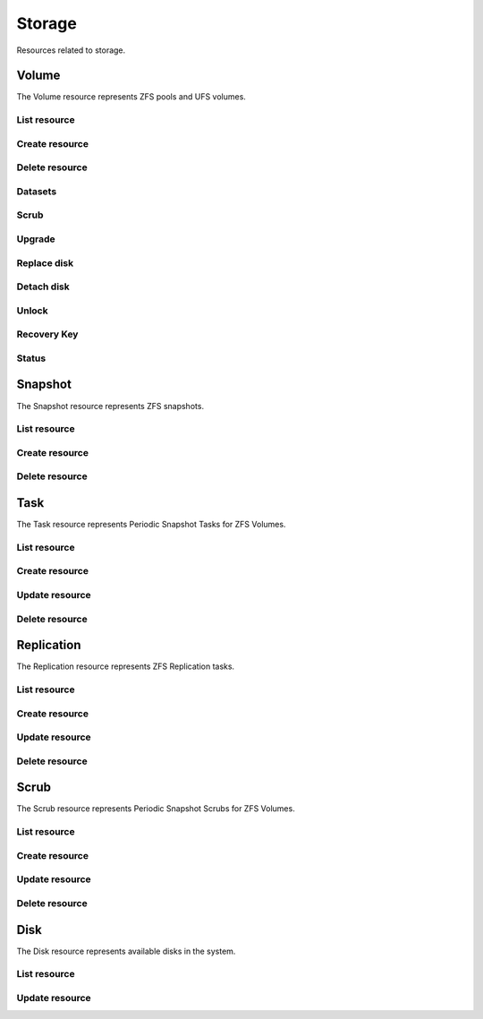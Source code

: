 =========
Storage
=========

Resources related to storage.

Volume
----------

The Volume resource represents ZFS pools and UFS volumes.

List resource
+++++++++++++

.. http:get:: /api/v1.0/storage/volume/

   Returns a list of all interfaces.

   **Example request**:

   .. sourcecode:: http

      GET /api/v1.0/storage/volume/ HTTP/1.1
      Content-Type: application/json

   **Example response**:

   .. sourcecode:: http

      HTTP/1.1 200 OK
      Vary: Accept
      Content-Type: application/json

      [
        {
                "status": "HEALTHY",
                "vol_guid": "8443409799014097611",
                "vol_fstype": "ZFS",
                "used": "192.0 KiB (0%)",
                "name": "tank",
                "used_pct": "0%",
                "used_si": "192.0 KiB",
                "id": 1,
                "vol_encryptkey": "",
                "vol_name": "tank",
                "is_decrypted": true,
                "avail_si": "4.9 GiB",
                "mountpoint": "/mnt/tank",
                "vol_encrypt": 0,
                "children": [],
                "total_si": "4.9 GiB"
        }
      ]

   :query offset: offset number. default is 0
   :query limit: limit number. default is 30
   :resheader Content-Type: content type of the response
   :statuscode 200: no error


Create resource
+++++++++++++++

.. http:post:: /api/v1.0/storage/volume/

   Creates a new volume and returns the new volume object.

   **Example request**:

   .. sourcecode:: http

      POST /api/v1.0/storage/volume/ HTTP/1.1
      Content-Type: application/json

        {
                "volume_name": "tank",
                "layout": [
                        {
                                "vdevtype": "stripe",
                                "disks": ["ada1", "ada2"]
                        }
                ]
        }

   **Example response**:

   .. sourcecode:: http

      HTTP/1.1 201 Created
      Vary: Accept
      Content-Type: application/json

        {
                "status": "HEALTHY",
                "vol_guid": "8443409799014097611",
                "vol_fstype": "ZFS",
                "used": "192.0 KiB (0%)",
                "name": "tank",
                "used_pct": "0%",
                "used_si": "192.0 KiB",
                "id": 1,
                "vol_encryptkey": "",
                "vol_name": "tank",
                "is_decrypted": true,
                "avail_si": "4.9 GiB",
                "mountpoint": "/mnt/tank",
                "vol_encrypt": 0,
                "children": [],
                "total_si": "4.9 GiB"
        }

   :json string volume_name: name of the volume
   :json list layout: list of vdevs composed of "vdevtype" (stripe, mirror, raidz, raidz2, raidz3) and disks (list of disk names)
   :reqheader Content-Type: the request content type
   :resheader Content-Type: the response content type
   :statuscode 201: no error


Delete resource
+++++++++++++++

.. http:delete:: /api/v1.0/storage/volume/(int:id)/

   Delete volume `id`.

   **Example request**:

   .. sourcecode:: http

      DELETE /api/v1.0/storage/volume/1/ HTTP/1.1
      Content-Type: application/json

   **Example response**:

   .. sourcecode:: http

      HTTP/1.1 204 No Response
      Vary: Accept
      Content-Type: application/json

   :statuscode 204: no error


Datasets
++++++++

.. http:post:: /api/v1.0/storage/volume/(int:id|string:name)/datasets/

   Create dataset for volume `id`.

   **Example request**:

   .. sourcecode:: http

      POST /api/v1.0/storage/volume/tank/datasets/ HTTP/1.1
      Content-Type: application/json

   **Example response**:

   .. sourcecode:: http

      HTTP/1.1 202 Accepted
      Vary: Accept
      Content-Type: application/json

      {
        "avail": "2.44G",
        "mountpoint": "/mnt/tank/foo",
        "name": "foo",
        "pool": "tank",
        "refer": "144K",
        "used": "144K"
      }

   :resheader Content-Type: content type of the response
   :statuscode 202: no error

.. http:get:: /api/v1.0/storage/volume/(int:id|string:name)/datasets/

   Get datasets for volume `id`.

   **Example request**:

   .. sourcecode:: http

      GET /api/v1.0/storage/volume/tank/datasets/ HTTP/1.1
      Content-Type: application/json

   **Example response**:

   .. sourcecode:: http

      HTTP/1.1 202 Accepted
      Vary: Accept
      Content-Type: application/json

      [{
        "avail": "2.44G",
        "mountpoint": "/mnt/tank/foo",
        "name": "foo",
        "pool": "tank",
        "refer": "144K",
        "used": "144K"}
      }]

   :resheader Content-Type: content type of the response
   :statuscode 202: no error


Scrub
+++++

.. http:post:: /api/v1.0/storage/volume/(int:id|string:name)/scrub/

   Start scrub for volume `id`.

   **Example request**:

   .. sourcecode:: http

      POST /api/v1.0/storage/volume/tank/scrub/ HTTP/1.1
      Content-Type: application/json

   **Example response**:

   .. sourcecode:: http

      HTTP/1.1 202 Accepted
      Vary: Accept
      Content-Type: application/json

      Volume scrub started.

   :resheader Content-Type: content type of the response
   :statuscode 202: no error

.. http:delete:: /api/v1.0/storage/volume/(int:id|string:name)/scrub/

   Stop scrub for volume `id`.

   **Example request**:

   .. sourcecode:: http

      DELETE /api/v1.0/storage/volume/tank/scrub/ HTTP/1.1
      Content-Type: application/json

   **Example response**:

   .. sourcecode:: http

      HTTP/1.1 202 Accepted
      Vary: Accept
      Content-Type: application/json

      Volume scrub stopped.

   :resheader Content-Type: content type of the response
   :statuscode 202: no error


Upgrade
+++++++

.. http:post:: /api/v1.0/storage/volume/(int:id|string:name)/upgrade/

   Upgrade version of volume `id`.

   **Example request**:

   .. sourcecode:: http

      POST /api/v1.0/storage/volume/tank/upgrade/ HTTP/1.1
      Content-Type: application/json

   **Example response**:

   .. sourcecode:: http

      HTTP/1.1 202 Accepted
      Vary: Accept
      Content-Type: application/json

      Volume has been upgraded.

   :resheader Content-Type: content type of the response
   :statuscode 202: no error


Replace disk
+++++++++++++

.. http:post:: /api/v1.0/storage/volume/(int:id|string:name)/replace/

   Replace a disk of volume `id`.

   **Example request**:

   .. sourcecode:: http

      POST /api/v1.0/storage/volume/tank/replace/ HTTP/1.1
      Content-Type: application/json

        {
                "label": "gptid/7c4dd4f1-1a1f-11e3-9786-080027c5e4f4",
                "replace_disk": "ada4"
        }

   **Example response**:

   .. sourcecode:: http

      HTTP/1.1 202 Accepted
      Vary: Accept
      Content-Type: application/json

      Disk replacement started.

   :json string label: zfs label of the device
   :json string replace_disk: name of the new disk
   :resheader Content-Type: content type of the response
   :statuscode 200: no error


Detach disk
+++++++++++++

.. http:post:: /api/v1.0/storage/volume/(int:id|string:name)/detach/

   Detach a disk of volume `id`.

   **Example request**:

   .. sourcecode:: http

      POST /api/v1.0/storage/volume/tank/detach/ HTTP/1.1
      Content-Type: application/json

        {
                "label": "gptid/7c4dd4f1-1a1f-11e3-9786-080027c5e4f4",
        }

   **Example response**:

   .. sourcecode:: http

      HTTP/1.1 202 Accepted
      Vary: Accept
      Content-Type: application/json

      Disk detached.

   :json string label: zfs label of the device
   :resheader Content-Type: content type of the response
   :statuscode 200: no error


Unlock
++++++

.. http:post:: /api/v1.0/storage/volume/(int:id|string:name)/unlock/

   Unluck encrypted volume `id`.

   **Example request**:

   .. sourcecode:: http

      POST /api/v1.0/storage/volume/tank/unlock/ HTTP/1.1
      Content-Type: application/json

        {
                "passphrase": "mypassphrase",
        }

   **Example response**:

   .. sourcecode:: http

      HTTP/1.1 202 Accepted
      Vary: Accept
      Content-Type: application/json

      Volume has been unlocked.

   :json string passphrase: passphrase to unlock the volume
   :resheader Content-Type: content type of the response
   :statuscode 200: no error


Recovery Key
++++++++++++

.. http:post:: /api/v1.0/storage/volume/(int:id|string:name)/recoverykey/

   Add a recovery key for volume `id`.

   **Example request**:

   .. sourcecode:: http

      POST /api/v1.0/storage/volume/tank/recoverykey/ HTTP/1.1
      Content-Type: application/json

   **Example response**:

   .. sourcecode:: http

      HTTP/1.1 202 Accepted
      Vary: Accept
      Content-Type: application/json

        {
                "message": "New recovery key has been added.",
                "content": "YWRhc2RzYWRhc2RzYWQ="
        }

   :resheader Content-Type: content type of the response
   :statuscode 202: no error

.. http:delete:: /api/v1.0/storage/volume/(int:id|string:name)/recoverykey/

   Remove a recovery key for volume `id`.

   **Example request**:

   .. sourcecode:: http

      DELETE /api/v1.0/storage/volume/tank/recoverykey/ HTTP/1.1
      Content-Type: application/json

   **Example response**:

   .. sourcecode:: http

      HTTP/1.1 204 No Response
      Vary: Accept
      Content-Type: application/json

   :resheader Content-Type: content type of the response
   :statuscode 204: no error


Status
++++++

.. http:get:: /api/v1.0/storage/volume/(int:id|string:name)/status/

   Get status of volume `id`.

   **Example request**:

   .. sourcecode:: http

      GET /api/v1.0/storage/volume/tank/status/ HTTP/1.1
      Content-Type: application/json

   **Example response**:

   .. sourcecode:: http

      HTTP/1.1 200 OK
      Vary: Accept
      Content-Type: application/json

        {
                "status": "ONLINE",
                "name": "tank",
                "read": "0",
                "id": 1,
                "write": "0",
                "cksum": "0",
                "pk": "tank",
                "type": "root",
                "children": [{
                        "status": "ONLINE",
                        "name": "raidz1-0",
                        "read": "0",
                        "id": 100,
                        "write": "0",
                        "cksum": "0",
                        "type": "vdev",
                        "children": [{
                                "status": "ONLINE",
                                "name": "ada3p2",
                                "read": "0",
                                "label": "gptid/7cc54b3a-1a1f-11e3-9786-080027c5e4f4",
                                "write": "0",
                                "cksum": "0",
                                "id": 101,
                                "type": "dev",
                        },
                        {
                                "status": "ONLINE",
                                "name": "ada2p2",
                                "read": "0",
                                "label": "gptid/7c8bb013-1a1f-11e3-9786-080027c5e4f4",
                                "write": "0",
                                "cksum": "0",
                                "id": 102,
                                "type": "dev",
                        },
                        {
                                "status": "ONLINE",
                                "name": "ada1p2",
                                "read": "0",
                                "label": "gptid/7c4dd4f1-1a1f-11e3-9786-080027c5e4f4",
                                "write": "0",
                                "cksum": "0",
                                "id": 103,
                                "type": "dev",
                        }]
                }]
        }


   :resheader Content-Type: content type of the response
   :statuscode 200: no error


Snapshot
----------

The Snapshot resource represents ZFS snapshots.

List resource
+++++++++++++

.. http:get:: /api/v1.0/storage/snapshot/

   Returns a list of all snapshots.

   **Example request**:

   .. sourcecode:: http

      GET /api/v1.0/storage/snapshot/ HTTP/1.1
      Content-Type: application/json

   **Example response**:

   .. sourcecode:: http

      HTTP/1.1 200 OK
      Vary: Accept
      Content-Type: application/json

      [
        {
        "filesystem": "tank/jails/.warden-template-pluginjail-9.2-RELEASE-x64",
        "fullname": "tank/jails/.warden-template-pluginjail-9.2-RELEASE-x64@clean",
        "id": "tank/jails/.warden-template-pluginjail-9.2-RELEASE-x64",
        "mostrecent": true,
        "name": "clean",
        "parent_type": "filesystem",
        "refer": "482M",
        "used": "107K"
        }
      ]

   :query offset: offset number. default is 0
   :query limit: limit number. default is 30
   :resheader Content-Type: content type of the response
   :statuscode 200: no error


Create resource
+++++++++++++++

.. http:post:: /api/v1.0/storage/snapshot/

   Creates a new snapshot and returns the new snapshot object.

   **Example request**:

   .. sourcecode:: http

      POST /api/v1.0/storage/snapshot/ HTTP/1.1
      Content-Type: application/json

        {
                "dataset": "tank",
                "name": "test"
        }

   **Example response**:

   .. sourcecode:: http

      HTTP/1.1 201 Created
      Vary: Accept
      Content-Type: application/json

        {
                "filesystem": "tank",
                "fullname": "tank@test",
                "id": "tank",
                "mostrecent": true,
                "name": "test",
                "parent_type": "filesystem",
                "refer": "298K",
                "used": "0"
        }

   :json string dataset: name of dataset to snapshot
   :json string name: name of the snapshot
   :reqheader Content-Type: the request content type
   :resheader Content-Type: the response content type
   :statuscode 201: no error


Delete resource
+++++++++++++++

.. http:delete:: /api/v1.0/storage/snapshot/(string:id)/

   Delete snapshot `id`.

   **Example request**:

   .. sourcecode:: http

      DELETE /api/v1.0/storage/snapshot/tank@test/ HTTP/1.1
      Content-Type: application/json

   **Example response**:

   .. sourcecode:: http

      HTTP/1.1 204 No Response
      Vary: Accept
      Content-Type: application/json

   :statuscode 204: no error


Task
----------

The Task resource represents Periodic Snapshot Tasks for ZFS Volumes.

List resource
+++++++++++++

.. http:get:: /api/v1.0/storage/task/

   Returns a list of all periodic snapshot tasks.

   **Example request**:

   .. sourcecode:: http

      GET /api/v1.0/storage/task/ HTTP/1.1
      Content-Type: application/json

   **Example response**:

   .. sourcecode:: http

      HTTP/1.1 200 OK
      Vary: Accept
      Content-Type: application/json

      [
        {
                "task_ret_count": 2,
                "task_repeat_unit": "weekly",
                "task_enabled": true,
                "task_recursive": false,
                "task_end": "18:00:00",
                "task_interval": 60,
                "task_byweekday": "1,2,3,4,5",
                "task_begin": "09:00:00",
                "task_filesystem": "tank",
                "id": 1,
                "task_ret_unit": "week"
        }
      ]

   :query offset: offset number. default is 0
   :query limit: limit number. default is 30
   :resheader Content-Type: content type of the response
   :statuscode 200: no error


Create resource
+++++++++++++++

.. http:post:: /api/v1.0/storage/task/

   Creates a new Task and returns the new Task object.

   **Example request**:

   .. sourcecode:: http

      POST /api/v1.0/storage/task/ HTTP/1.1
      Content-Type: application/json

        {
                "task_filesystem": "tank",
                "task_recursive": false,
                "task_ret_unit": "week",
                "task_interval": 60,
        }

   **Example response**:

   .. sourcecode:: http

      HTTP/1.1 201 Created
      Vary: Accept
      Content-Type: application/json

        {
                "task_ret_count": 2,
                "task_repeat_unit": "weekly",
                "task_enabled": true,
                "task_recursive": false,
                "task_end": "18:00:00",
                "task_interval": 60,
                "task_byweekday": "1,2,3,4,5",
                "task_begin": "09:00:00",
                "task_filesystem": "tank",
                "id": 1,
                "task_ret_unit": "week"
        }

   :json string task_repeat_unit: daily, weekly
   :json string task_begin: do not snapshot before
   :json string task_end: do not snapshot after
   :json string task_filesystem: name of the ZFS filesystem
   :json string task_ret_unit: hour, day, week, month, year
   :json string task_byweekday: days of week to snapshot, [1..7]
   :json integer task_interval: how much time has been passed between two snapshot attempts [5, 10, 15, 30, 60, 120, 180, 240, 360, 720, 1440, 10080]
   :json integer task_ret_count: snapshot lifetime value
   :json boolean task_enabled: enabled task
   :json boolean task_recursive: snapshot all children datasets recursively
   :reqheader Content-Type: the request content type
   :resheader Content-Type: the response content type
   :statuscode 201: no error


Update resource
+++++++++++++++

.. http:put:: /api/v1.0/storage/task/(int:id)/

   Update Task `id`.

   **Example request**:

   .. sourcecode:: http

      PUT /api/v1.0/storage/task/1/ HTTP/1.1
      Content-Type: application/json

        {
                "task_interval": 30
        }

   **Example response**:

   .. sourcecode:: http

      HTTP/1.1 200 OK
      Vary: Accept
      Content-Type: application/json

        {
                "task_ret_count": 2,
                "task_repeat_unit": "weekly",
                "task_enabled": true,
                "task_recursive": false,
                "task_end": "18:00:00",
                "task_interval": 30,
                "task_byweekday": "1,2,3,4,5",
                "task_begin": "09:00:00",
                "task_filesystem": "tank",
                "id": 1,
                "task_ret_unit": "week"
        }

   :json string task_repeat_unit: daily, weekly
   :json string task_begin: do not snapshot before
   :json string task_end: do not snapshot after
   :json string task_filesystem: name of the ZFS filesystem
   :json string task_ret_unit: hour, day, week, month, year
   :json string task_byweekday: days of week to snapshot, [1..7]
   :json integer task_interval: how much time has been passed between two snapshot attempts [5, 10, 15, 30, 60, 120, 180, 240, 360, 720, 1440, 10080]
   :json integer task_ret_count: snapshot lifetime value
   :json boolean task_enabled: enabled task
   :json boolean task_recursive: snapshot all children datasets recursively
   :reqheader Content-Type: the request content type
   :resheader Content-Type: the response content type
   :statuscode 200: no error


Delete resource
+++++++++++++++

.. http:delete:: /api/v1.0/storage/task/(int:id)/

   Delete Task `id`.

   **Example request**:

   .. sourcecode:: http

      DELETE /api/v1.0/storage/task/1/ HTTP/1.1
      Content-Type: application/json

   **Example response**:

   .. sourcecode:: http

      HTTP/1.1 204 No Response
      Vary: Accept
      Content-Type: application/json

   :statuscode 204: no error


Replication
-----------

The Replication resource represents ZFS Replication tasks.

List resource
+++++++++++++

.. http:get:: /api/v1.0/storage/replication/

   Returns a list of all replications.

   **Example request**:

   .. sourcecode:: http

      GET /api/v1.0/storage/replication/ HTTP/1.1
      Content-Type: application/json

   **Example response**:

   .. sourcecode:: http

      HTTP/1.1 200 OK
      Vary: Accept
      Content-Type: application/json

      [
        {
                "repl_end": "23:59:00",
                "repl_remote_dedicateduser": null,
                "repl_userepl": false,
                "repl_limit": 0,
                "repl_remote_port": 22,
                "repl_remote_dedicateduser_enabled": false,
                "repl_begin": "00:00:00",
                "repl_filesystem": "tank",
                "repl_remote_fast_cipher": false,
                "repl_remote_hostkey": "AAAA",
                "repl_enabled": true,
                "repl_resetonce": false,
                "repl_compression": "lz4",
                "repl_remote_hostname": "testhost",
                "repl_lastsnapshot": "",
                "id": 1,
                "repl_zfs": "tank"
        }
      ]

   :query offset: offset number. default is 0
   :query limit: limit number. default is 30
   :resheader Content-Type: content type of the response
   :statuscode 200: no error


Create resource
+++++++++++++++

.. http:post:: /api/v1.0/storage/replication/

   Creates a new Replication and returns the new Replication object.

   **Example request**:

   .. sourcecode:: http

      POST /api/v1.0/storage/replication/ HTTP/1.1
      Content-Type: application/json

        {
                "repl_filesystem": "tank",
                "repl_zfs": "tank",
                "repl_remote_hostname": "testhost",
                "repl_remote_hostkey": "AAAA"
        }

   **Example response**:

   .. sourcecode:: http

      HTTP/1.1 201 Created
      Vary: Accept
      Content-Type: application/json

        {
                "repl_end": "23:59:00",
                "repl_remote_dedicateduser": null,
                "repl_userepl": false,
                "repl_limit": 0,
                "repl_remote_port": 22,
                "repl_remote_dedicateduser_enabled": false,
                "repl_begin": "00:00:00",
                "repl_filesystem": "tank",
                "repl_remote_fast_cipher": false,
                "repl_remote_hostkey": "AAAA",
                "repl_enabled": true,
                "repl_resetonce": false,
                "repl_compression": "lz4",
                "repl_remote_hostname": "testhost",
                "repl_lastsnapshot": "",
                "id": 1,
                "repl_zfs": "tank"
        }

   :json boolean repl_enabled: enable replication
   :json string repl_filesystem: filesystem to replicate
   :json string repl_lastsnapshot: last snapshot sent to remote side
   :json string repl_remote_hostname: remote hostname
   :json integer repl_remote_port: remote ssh port
   :json string repl_remote_hostkey: remote ssh publick key
   :json boolean repl_remote_fast_cipher: use fast cipher
   :json boolean repl_remote_dedicateduser_enabled: use dedicated user to replicate
   :json string repl_remote_dedicateduser: dedicated user to replicate
   :json boolean repl_userepl: recursively replicate and remove stale snapshot on remote side
   :json boolean repl_resetonce: initialize remote side for once
   :json string repl_compression: replication stream compression
   :json integer repl_limit: limit the replication speed in KB/s
   :json string repl_begin: do not start replication before
   :json string repl_end: do not start replication after
   :reqheader Content-Type: the request content type
   :resheader Content-Type: the response content type
   :statuscode 201: no error


Update resource
+++++++++++++++

.. http:put:: /api/v1.0/storage/replication/(int:id)/

   Update Replication `id`.

   **Example request**:

   .. sourcecode:: http

      PUT /api/v1.0/storage/replication/1/ HTTP/1.1
      Content-Type: application/json

        {
                "repl_enabled": false
        }

   **Example response**:

   .. sourcecode:: http

      HTTP/1.1 200 OK
      Vary: Accept
      Content-Type: application/json

        {
                "repl_end": "23:59:00",
                "repl_remote_dedicateduser": null,
                "repl_userepl": false,
                "repl_limit": 0,
                "repl_remote_port": 22,
                "repl_remote_dedicateduser_enabled": false,
                "repl_begin": "00:00:00",
                "repl_filesystem": "tank",
                "repl_remote_fast_cipher": false,
                "repl_remote_hostkey": "AAAA",
                "repl_enabled": false,
                "repl_resetonce": false,
                "repl_compression": "lz4",
                "repl_remote_hostname": "testhost",
                "repl_lastsnapshot": "",
                "id": 1,
                "repl_zfs": "tank"
        }

   :json boolean repl_enabled: enable replication
   :json string repl_filesystem: filesystem to replicate
   :json string repl_lastsnapshot: last snapshot sent to remote side
   :json string repl_remote_hostname: remote hostname
   :json integer repl_remote_port: remote ssh port
   :json string repl_remote_hostkey: remote ssh publick key
   :json boolean repl_remote_fast_cipher: use fast cipher
   :json boolean repl_remote_dedicateduser_enabled: use dedicated user to replicate
   :json string repl_remote_dedicateduser: dedicated user to replicate
   :json boolean repl_userepl: recursively replicate and remove stale snapshot on remote side
   :json boolean repl_resetonce: initialize remote side for once
   :json string repl_compression: replication stream compression
   :json integer repl_limit: limit the replication speed in KB/s
   :json string repl_begin: do not start replication before
   :json string repl_end: do not start replication after
   :reqheader Content-Type: the request content type
   :resheader Content-Type: the response content type
   :statuscode 200: no error


Delete resource
+++++++++++++++

.. http:delete:: /api/v1.0/storage/replication/(int:id)/

   Delete Replication `id`.

   **Example request**:

   .. sourcecode:: http

      DELETE /api/v1.0/storage/replication/1/ HTTP/1.1
      Content-Type: application/json

   **Example response**:

   .. sourcecode:: http

      HTTP/1.1 204 No Response
      Vary: Accept
      Content-Type: application/json

   :statuscode 204: no error


Scrub
----------

The Scrub resource represents Periodic Snapshot Scrubs for ZFS Volumes.

List resource
+++++++++++++

.. http:get:: /api/v1.0/storage/scrub/

   Returns a list of all scrubs.

   **Example request**:

   .. sourcecode:: http

      GET /api/v1.0/storage/scrub/ HTTP/1.1
      Content-Type: application/json

   **Example response**:

   .. sourcecode:: http

      HTTP/1.1 200 OK
      Vary: Accept
      Content-Type: application/json

      [
        {
                "scrub_threshold": 35,
                "scrub_dayweek": "7",
                "scrub_enabled": true,
                "scrub_minute": "00",
                "scrub_hour": "00",
                "scrub_month": "*",
                "scrub_daymonth": "*",
                "scrub_description": "",
                "id": 1,
                "scrub_volume": "tank"
        }
      ]

   :query offset: offset number. default is 0
   :query limit: limit number. default is 30
   :resheader Content-Type: content type of the response
   :statuscode 200: no error


Create resource
+++++++++++++++

.. http:post:: /api/v1.0/storage/scrub/

   Creates a new Scrub and returns the new Scrub object.

   **Example request**:

   .. sourcecode:: http

      POST /api/v1.0/storage/scrub/ HTTP/1.1
      Content-Type: application/json

        {
                "scrub_volume": 1,
                "scrub_dayweek": "7",
                "scrub_minute": "00",
                "scrub_hour": "00",
                "scrub_month": "*",
                "scrub_daymonth": "*"
        }

   **Example response**:

   .. sourcecode:: http

      HTTP/1.1 201 Created
      Vary: Accept
      Content-Type: application/json

        {
                "scrub_threshold": 35,
                "scrub_dayweek": "7",
                "scrub_enabled": true,
                "scrub_minute": "00",
                "scrub_hour": "00",
                "scrub_month": "*",
                "scrub_daymonth": "*",
                "scrub_description": "",
                "id": 1,
                "scrub_volume": "tank"
        }

   :json integer scrub_volume: id to volume object
   :json integer scrub_threshold: determine how many days shall be between scrubs
   :json string scrub_description: user description
   :json string scrub_minute: values 0-59 allowed
   :json string scrub_hour: values 0-23 allowed
   :json string scrub_daymonth: day of month, values 1-31 allowed
   :json string scrub_month: month
   :json string scrub_dayweek: day of week
   :json boolean scrub_enabled: scrub enabled
   :reqheader Content-Type: the request content type
   :resheader Content-Type: the response content type
   :statuscode 201: no error


Update resource
+++++++++++++++

.. http:put:: /api/v1.0/storage/scrub/(int:id)/

   Update Scrub `id`.

   **Example request**:

   .. sourcecode:: http

      PUT /api/v1.0/storage/scrub/1/ HTTP/1.1
      Content-Type: application/json

        {
                "scrub_dayweek": "6"
        }

   **Example response**:

   .. sourcecode:: http

      HTTP/1.1 200 OK
      Vary: Accept
      Content-Type: application/json

        {
                "scrub_threshold": 35,
                "scrub_dayweek": "6",
                "scrub_enabled": true,
                "scrub_minute": "00",
                "scrub_hour": "00",
                "scrub_month": "*",
                "scrub_daymonth": "*",
                "scrub_description": "",
                "id": 1,
                "scrub_volume": "tank"
        }

   :json integer scrub_volume: id to volume object
   :json integer scrub_threshold: determine how many days shall be between scrubs
   :json string scrub_description: user description
   :json string scrub_minute: values 0-59 allowed
   :json string scrub_hour: values 0-23 allowed
   :json string scrub_daymonth: day of month, values 1-31 allowed
   :json string scrub_month: month
   :json string scrub_dayweek: day of week
   :json boolean scrub_enabled: scrub enabled
   :reqheader Content-Type: the request content type
   :resheader Content-Type: the response content type
   :statuscode 200: no error


Delete resource
+++++++++++++++

.. http:delete:: /api/v1.0/storage/scrub/(int:id)/

   Delete Scrub `id`.

   **Example request**:

   .. sourcecode:: http

      DELETE /api/v1.0/storage/scrub/1/ HTTP/1.1
      Content-Type: application/json

   **Example response**:

   .. sourcecode:: http

      HTTP/1.1 204 No Response
      Vary: Accept
      Content-Type: application/json

   :statuscode 204: no error


Disk
----------

The Disk resource represents available disks in the system.

List resource
+++++++++++++

.. http:get:: /api/v1.0/storage/disk/

   Returns a list of all disks.

   **Example request**:

   .. sourcecode:: http

      GET /api/v1.0/storage/disk/ HTTP/1.1
      Content-Type: application/json

   **Example response**:

   .. sourcecode:: http

      HTTP/1.1 200 OK
      Vary: Accept
      Content-Type: application/json

      [
        {
                "disk_acousticlevel": "Disabled",
                "disk_advpowermgmt": "Disabled",
                "disk_serial": "VBad9d9bb7-3d1d3bce",
                "disk_size": "4294967296",
                "disk_multipath_name": "",
                "disk_identifier": "{serial}VBad9d9bb7-3d1d3bce",
                "disk_togglesmart": true,
                "id": 8,
                "disk_hddstandby": "Always On",
                "disk_transfermode": "Auto",
                "disk_multipath_member": "",
                "disk_description": "",
                "disk_smartoptions": "",
                "disk_enabled": true,
                "disk_name": "ada7"
        }
      ]

   :query offset: offset number. default is 0
   :query limit: limit number. default is 30
   :resheader Content-Type: content type of the response
   :statuscode 200: no error


Update resource
+++++++++++++++

.. http:put:: /api/v1.0/storage/disk/(int:id)/

   Update Disk `id`.

   **Example request**:

   .. sourcecode:: http

      PUT /api/v1.0/storage/disk/1/ HTTP/1.1
      Content-Type: application/json

        {
                "disk_togglesmart": false
        }

   **Example response**:

   .. sourcecode:: http

      HTTP/1.1 200 OK
      Vary: Accept
      Content-Type: application/json

        {
                "disk_acousticlevel": "Disabled",
                "disk_advpowermgmt": "Disabled",
                "disk_serial": "VBad9d9bb7-3d1d3bce",
                "disk_size": "4294967296",
                "disk_multipath_name": "",
                "disk_identifier": "{serial}VBad9d9bb7-3d1d3bce",
                "disk_togglesmart": false,
                "id": 8,
                "disk_hddstandby": "Always On",
                "disk_transfermode": "Auto",
                "disk_multipath_member": "",
                "disk_description": "",
                "disk_smartoptions": "",
                "disk_enabled": true,
                "disk_name": "ada7"
        }

   :json string disk_description: user description
   :json string disk_hddstandby: Always On, 5, 10, 20, 30, 60, 120, 180, 240, 300, 330
   :json string disk_advpowermgmt: Disabled, 1, 64, 127, 128. 192, 254
   :json string disk_acousticlevel: Disabled, Minimum, Medium, Maximum
   :json boolean disk_togglesmart: Enable S.M.A.R.T.
   :json string disk_smartoptions: S.M.A.R.T. extra options
   :reqheader Content-Type: the request content type
   :resheader Content-Type: the response content type
   :statuscode 200: no error
